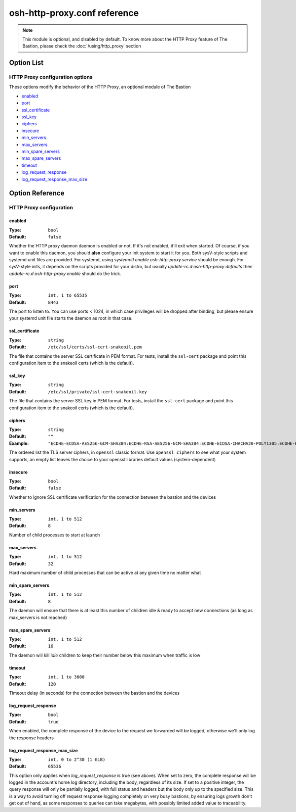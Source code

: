 =============================
osh-http-proxy.conf reference
=============================

.. note::

   This module is optional, and disabled by default. To know more about the HTTP Proxy feature
   of The Bastion, please check the :doc:`/using/http_proxy` section

Option List
===========

HTTP Proxy configuration options
--------------------------------

These options modify the behavior of the HTTP Proxy, an optional module of The Bastion

- `enabled`_
- `port`_
- `ssl_certificate`_
- `ssl_key`_
- `ciphers`_
- `insecure`_
- `min_servers`_
- `max_servers`_
- `min_spare_servers`_
- `max_spare_servers`_
- `timeout`_
- `log_request_response`_
- `log_request_response_max_size`_

Option Reference
================

HTTP Proxy configuration
------------------------

enabled
*******

:Type: ``bool``

:Default: ``false``

Whether the HTTP proxy daemon daemon is enabled or not. If it's not enabled, it'll exit when started. Of course, if you want to enable this daemon, you should **also** configure your init system to start it for you. Both sysV-style scripts and systemd unit files are provided. For systemd, using `systemctl enable osh-http-proxy.service` should be enough. For sysV-style inits, it depends on the scripts provided for your distro, but usually `update-rc.d osh-http-proxy defaults` then `update-rc.d osh-http-proxy enable` should do the trick.

port
****

:Type: ``int, 1 to 65535``

:Default: ``8443``

The port to listen to. You can use ports < 1024, in which case privileges will be dropped after binding, but please ensure your systemd unit file starts the daemon as root in that case.

ssl_certificate
***************

:Type: ``string``

:Default: ``/etc/ssl/certs/ssl-cert-snakeoil.pem``

The file that contains the server SSL certificate in PEM format. For tests, install the ``ssl-cert`` package and point this configuration item to the snakeoil certs (which is the default).

ssl_key
*******

:Type: ``string``

:Default: ``/etc/ssl/private/ssl-cert-snakeoil.key``

The file that contains the server SSL key in PEM format. For tests, install the ``ssl-cert`` package and point this configuration item to the snakeoil certs (which is the default).

ciphers
*******

:Type: ``string``

:Default: ``""``

:Example: ``"ECDHE-ECDSA-AES256-GCM-SHA384:ECDHE-RSA-AES256-GCM-SHA384:ECDHE-ECDSA-CHACHA20-POLY1305:ECDHE-RSA-CHACHA20-POLY1305:ECDHE-ECDSA-AES128-GCM-SHA256:ECDHE-RSA-AES128-GCM-SHA256:ECDHE-ECDSA-AES256-SHA384:ECDHE-RSA-AES256-SHA384:ECDHE-ECDSA-AES128-SHA256:ECDHE-RSA-AES128-SHA256"``

The ordered list the TLS server ciphers, in ``openssl`` classic format. Use ``openssl ciphers`` to see what your system supports,
an empty list leaves the choice to your openssl libraries default values (system-dependent)

insecure
********

:Type: ``bool``

:Default: ``false``

Whether to ignore SSL certificate verification for the connection between the bastion and the devices

min_servers
***********

:Type: ``int, 1 to 512``

:Default: ``8``

Number of child processes to start at launch

max_servers
***********

:Type: ``int, 1 to 512``

:Default: ``32``

Hard maximum number of child processes that can be active at any given time no matter what

min_spare_servers
*****************

:Type: ``int, 1 to 512``

:Default: ``8``

The daemon will ensure that there is at least this number of children idle & ready to accept new connections (as long as max_servers is not reached)

max_spare_servers
*****************

:Type: ``int, 1 to 512``

:Default: ``16``

The daemon will kill *idle* children to keep their number below this maximum when traffic is low

timeout
*******

:Type: ``int, 1 to 3600``

:Default: ``120``

Timeout delay (in seconds) for the connection between the bastion and the devices

log_request_response
********************

:Type: ``bool``

:Default: ``true``

When enabled, the complete response of the device to the request we forwarded will be logged, otherwise we'll only log the response headers

log_request_response_max_size
*****************************

:Type: ``int, 0 to 2^30 (1 GiB)``

:Default: ``65536``

This option only applies when `log_request_response` is true (see above). When set to zero, the complete response will be logged in the account's home log directory, including the body, regardless of its size. If set to a positive integer, the query response will only be partially logged, with full status and headers but the body only up to the specified size. This is a way to avoid turning off request response logging completely on very busy bastions, by ensuring logs growth don't get out of hand, as some responses to queries can take megabytes, with possibly limited added value to traceability.

